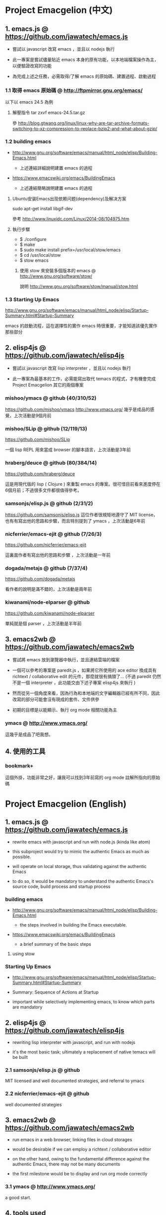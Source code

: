 * Project Emacgelion (中文)

** 1. emacs.js @ https://github.com/jawatech/emacs.js
 - 嘗試以 javascript 改寫 emacs ，並且以 nodejs 執行

 - 此一專案是嘗試儘量貼近 emacs 本身的原有功能，以本地端檔案操作為主，以便驗證改寫的功能

 - 為完成上述之任務，必需取得/了解 emacs 的原始碼、建置過程、啟動過程
*** 1.1 取得 emacs 原始碼 @ http://ftpmirror.gnu.org/emacs/
以下以 emacs 24.5 為例
**** 解壓指令 tar zxvf emacs-24.5.tar.gz
參 http://blog.gtwang.org/linux/linux-why-are-tar-archive-formats-switching-to-xz-compression-to-replace-bzip2-and-what-about-gzip/

*** 1.2 building emacs
 - http://www.gnu.org/software/emacs/manual/html_node/elisp/Building-Emacs.html

   - 上述連結詳細說明建置 emacs 的過程

 - https://www.emacswiki.org/emacs/BuildingEmacs

   - 上述連結簡略說明建置 emacs 的過程

**** Ubuntu安装Emacs出现依赖问题(dependency)及解决方案
sudo apt-get install libgif-dev

參考 http://www.linuxidc.com/Linux/2014-08/104975.htm
**** 執行步驟
   - $ ./configure
   - $ make
   - $ sudo make install prefix=/usr/local/stow/emacs
   - $ cd /usr/local/stow
   - $ stow emacs
***** 使用 stow 來安裝多個版本的 emacs @ http://www.gnu.org/software/stow/
 說明 http://www.gnu.org/software/stow/manual/stow.html

*** 1.3 Starting Up Emacs
 http://www.gnu.org/software/emacs/manual/html_node/elisp/Startup-Summary.html#Startup-Summary

 emacs 的啟動流程，這在選擇性的實作 emacs 時很重要，才能知道該優先實作那些部分

** 2. elisp4js @ https://github.com/jawatech/elisp4js
 - 嘗試以 javascript 改寫 lisp interpreter ，並且以 nodejs 執行

 - 此一專案為最基本的工作，必需能寫出取代 temacs 的程式，才有機會完成 Project Emacgelion 其它的兩個專案

*** mishoo/ymacs @ github (40/310/52)
https://github.com/mishoo/ymacs
http://www.ymacs.org/
幾乎是成品的感覺，上次活動是9個月前
*** mishoo/SLip @ github (12/119/13)
https://github.com/mishoo/SLip

一個 lisp REPL 用來當成 browser 的腳本語言，上次活動是3年前
*** hraberg/deuce @ github (80/384/14)
https://github.com/hraberg/deuce

這是用現代版的 lisp ( Clojure ) 來重製 emacs 的專案。很可惜目前看來進度停在6個月前；不過很多文件都很值得參考。
*** samsonjs/elisp.js @ github (2/31/2)
https://github.com/samsonjs/elisp.js
這位作者很規矩地遵守了 MIT license， 也有有寫出他的思路和步驟，而且特別提到了 ymacs ，上次活動是6年前

*** nicferrier/emacs-ejit @ github (7/26/3)
https://github.com/nicferrier/emacs-ejit

這裏面作者有寫出他的思路和步驟 ，上次活動是一年前
*** dogada/metajs @ github (7/37/4)
https://github.com/dogada/metajs

看作者的說明是滿不錯的，上次活動是兩年前
*** kiwanami/node-elparser @ github 
https://github.com/kiwanami/node-elparser

單純就是個 parser ，上次活動是半年前
** 3. emacs2wb @ https://github.com/jawatech/emacs2wb
 - 嘗試將 emacs 放到瀏覽器中執行，並且連結雲端的檔案

 - 一個可以參考的專案是 paredit.js ，如果將它所使用的 ace editor 換成具有 richtext / collaborative edit 的元件，那麼就很有搞頭了… (不過 paredit 仍然不是一個 interpreter ，此功能交由下述子專案 elisp4js 來執行 )

 - 然而從另一個角度來看，因為行為和本地端的文字編輯器已經有所不同，因此改寫的部分可能會沒有現成的套件、文件供參

 - 初期的目標是以能顯示、執行 org mode 相關功能為主

*** ymacs @ http://www.ymacs.org/
 這幾乎是成品了吧我想。
** 4. 使用的工具
*** bookmark+
 這個外掛，功能非常之好，讓我可以找到3年前寫的 org mode 註解所指向的原始碼

* Project Emacgelion (English)

** 1. emacs.js @ https://github.com/jawatech/emacs.js
 - rewrite emacs with javascript and run with node.js (kinda like atom)

 - this subproject would try to mimic the authentic Emacs as much as possible.

 - will operate on local storage, thus validating against the authentic Emacs 

 - to do so, it would be mandatory to understand the authentic Emacs's source code, build process and startup process

*** building emacs
 - http://www.gnu.org/software/emacs/manual/html_node/elisp/Building-Emacs.html

   - the steps involved in building the Emacs executable.

 - https://www.emacswiki.org/emacs/BuildingEmacs

   - a brief summary of the basic steps 

**** using stow

*** Starting Up Emacs
 - http://www.gnu.org/software/emacs/manual/html_node/elisp/Startup-Summary.html#Startup-Summary

 - Summary: Sequence of Actions at Startup 

 - important while selectively implementing emacs, to know which parts are mandatory

** 2. elisp4js @ https://github.com/jawatech/elisp4js
 - rewriting lisp interpreter with javascript, and run with nodejs

 - it's the most basic task; ultimately a replacement of native temacs will be built

*** 2.1 samsonjs/elisp.js @ github
 MIT licensed and well documented strategies, and referral to ymacs

*** 2.2 nicferrier/emacs-ejit @ github
 well documented strategies
** 3. emacs2wb @ https://github.com/jawatech/emacs2wb
 - run emacs in a web browser, linking files in cloud storages

 - would be desirable if we can employ a richtext / collaborative editor

 - on the other hand, owing to the fundamental difference against the authentic Emacs, there may not be many documents

 - the first milestone would be to display and run org mode correctly

*** 3.1 ymacs @ http://www.ymacs.org/
 a good start.

** 4. tools used

*** 4.1 bookmark+

 will use bookmark+ with org mode to facilitate code comment / navigation
* 參考資料 / References
** 1. CLDP -- Linux 中文文件計劃 @ http://linux.org.tw/CLDP/OLD/Emacs-Beginner-HOWTO.html
*** Introduction to Emacs Lisp Programming (以Emacs寫Lisp程式: 簡介)

著者： Robert J. Chassell

From the README file:

This is an elementary introduction to programming in Emacs Lisp for people who are not programmers, and who are not necessarily interested in programming, but who do want to customize or extend their computing environment. （譯文：本書是以Emacs Lisp開發程式的初級課程，用於教授非程式設計師、對程式設計 不一定感興趣但是想客製化或發展他們的電腦的環境的人。）
可以以匿名(anonymous)登入GNU FTP伺候器取得這本書的完整內容： ftp://prep.ai.mit.edu/gnu/emacs/.

評語：Emacs Lisp的極佳入門手冊--即使你不是專業程式設計師

*** The GNU Emacs Lisp Reference Manual

著者: Richard Stallman

發行者: The Free Software Foundation - http://www.fsf.org/

可以以匿名(anonymous)登入GNU FTP伺候器取得這本書的完整內容： ftp://prep.ai.mit.edu/gnu/emacs/.

評語：Emacs Lisp程式設計的終極指引。
** 2. 你是如何成为 Lisp 程序员的
http://blog.csdn.net/u013131455/article/details/48897329
*** Introduction to Emacs Lisp Programming
在龐大的Lisp家譜中， Emacs Lisp 不是Common Lisp，而是早期的MacLisp的一個直系後代，
同時在一些方面作了簡化和強化 。同時我開始閱讀Robert Chassell所著《Introduction to Emacs Lisp Programming》，Robert Chassell是斯托曼院士早年結識的戰友，也是自由軟件基金會的合創人之一，他很早就使用GNU Emacs，而且使用Emacs Lisp程序定制GNU Emacs，斯托曼友善地把 Robert Chassell 介紹給我認識 。這本書既是自由文檔 （可以從GNU的網站自由下載） ，又是自由軟件基金會出版社（GNU Press）的出版物 。等我讀完了這本書之後 ，我覺得這本書實在太美妙了，作者的文筆十分了不起（即使對於想學習英文寫作的人，幫助也應該很大），把這本 書介紹給其他人是完全值得的。我於是找了兩位翻譯人員（毛文濤博士和呂芳女士），把它譯成了中文，我則擔任了全書的編輯和審校工作。中文版質量很高，我很 滿意 ，它作為一本很偉大的編程入門書籍十分適合廣大讀者自學 （我認為讀者應該搞到一本閱讀） 。我至今還想自己動手翻譯這本書的第三版，可惜如今我很難再找 到當年那麼多的時間做編輯和審校之類的工作了。
*** GNU Emacs Lisp Reference Manual
閱讀完這本書之後，我意識到如果想使用 Emacs Lisp 開發非玩具級別的實際應用程序 ，那麼根據作者的推薦 ，自由軟件基金會出版的 《GNU Emacs Lisp Reference Manual》是必不可少的工具書 ，我打印了這份文檔的第2.4版本 ，厚厚的共四本 。後來這份文檔正式出版，從GNU網站上訂購的圖書升級到了2.6版 本，針對的是GNU Emacs version 21。我不太認同Eric Raymond在他的名著《The Art of Unix Programming》中對Emacs Lisp的評論，他以為Emacs Lisp只能為Emacs編輯器本身編寫控製程序，而趕不上其他腳本語言全面。實際上，我認為只要熟悉了Emacs Lisp的細節，其他任何腳本語言能完成的工作，都可以使用Emacs Lisp程序完成。我親眼看見斯托曼院士在GNU Emacs內完成電子郵件的編輯、收發等工作，不用Eric Raymond開發的fetchmail程序一樣幹得很好。我自己也利用Emacs Lisp編寫過CGI應用程序，效果也不錯。

Bob Glickstein曾經寫過一本《Writing GNU Emacs Extensions》，可以配合Robert Chassell的書與《GNU Emacs Lisp Reference Manual》，作為補充讀物。
*** Common Lisp: A Gentle Introduction to Symbolic Computation
讀了Robert Chassell的書之後，我開始花時間閱讀David Touretzky博士所著的《Common Lisp: A Gentle Introduction to Symbolic Computation》 ，這本書可以從互聯網上自由下載 ，讀者可以自行在萬維網上google得到它 。這也是一本偉大的Lisp著作 ，內容已經是基於 Common Lisp的，但是作者並沒有特意強調這一點 。我把下載的PDF文件打印出來 ，自己動手把打印出的文檔紙張裝訂成了兩卷手冊。我從這本書中得到的最大收穫是 我充分認識到Lisp中的一切都是對象：數字原子（numeric atoms）和符號原子（symbolic atoms）都是對象 。數字原子求值返回它自身的值，而符號原子則有名稱（name）、類型（type）、值（value）、秉性表（plist）和綁定 表（bindlist）。這五個字段可以放入一個數據結構中，並在實現中以C語言的struct表達。
*** Interpreting Lisp
在閱讀這些材料的同時，我又從網上找到了Gary Knott教授編寫的一份文檔，《Interpreting Lisp》 ，這份文檔篇幅不長 ，從來沒有正式出版成書。在這份文檔中，作者利用C語言編寫了一個微小的Lisp實現，非常接近於最初的Lisp實現。最可 貴的是他將實現的源代碼和盤托出。從這本書中，我清晰地看到瞭如何構造Lisp對象的結構，我開始認識到內存垃圾收集算法的重要性。在理解了David Touretzky博士所著的《Common Lisp: A Gentle Introduction to Symbolic Computation》 介紹的Lisp對象的結構基礎上 ，我明白了書中圖示的Lisp對像中若僅在結構設計時安排五個字段是不夠的，還需要有供垃圾回收 （GC，Garbage CCollector）模塊操作的字段才行。
** 3. Emacs是第一个人工生命 by KONG (霍犀子)
Emacs看起来像是一个其貌不扬的普通编辑器，但实际上却是个真正意义上
的IDE(Integrated Developing Environment)，和Borland，Microsoft的
东西不同，Emacs对用户和程序员区别不大，也就是用户即程序员，程序员
即用户．这一点是这样实现的：Emacs有一个C编的硬核，像其它C语言编的
程序一样，这个硬核是不能轻易改变的，除非你有源码并且对系统内部有
较深刻的了解，即使有了这些条件也必须重新make，在运行Emacs时是不能
对这个硬核做任何代码上的修改的．安装过Emacs的人知道在安装过程中会
生成一个temacs可执行文件，这个temacs就是完全由C实现的硬核，它实现
的是LISP的链表解释机制和一些基本的LISP函数，比如在Emacs的
*scratch* (涂鸦) buffer里打入：

(symbol-function 'car) <Ctrl-j>

系统会告诉你
#<subr car>

就是说car是个C实现的LISP函数，属于硬核的一部分，你不能改变它的函数
定义．

其实理论上说这个硬核完全可以最小化，只包含一些最最基本的函数，大概
用汇编就能够写出来．但为portability和performance起见，这个硬核用C
实现并包含了基本上所有的常见LISP函数．打个比方，就像逻辑运算一样，
尽管用NOT和AND就能够表示所有的逻辑运算，平常我们还是NOT,AND,OR齐上．
temacs里有些LISP函数其实完全可以用一些更基本的LISP函数实现，但为了
速度，Richard Stallman还是把它们用C实现了，这样做的好处是速度快了，
坏处看完了下面你就明白了．

有了temacs，以后的事情就是在它的基础上滚雪球，不断地在temacs里eval
LISP函数，temacs知道的越来越多，功能就会越来越强．Stallman选了几个
最基本的package，如文件操作等等，作为标准的部件，在install时就喂给
temacs，再把LISP可执行内存映象dump下来，这就是平常大家用的emacs了．
同样在*scratch*里打入：
(symbol-function 'find-file) <Ctrl-j>

结果可能是
(lambda (filename) ...............)
这就是经过eval而被temacs吸收的LISP函数；

也可能是
#[(filename) ................]
这是Stallman定义的一种LISP bytecode，用来提高LISP的运行效率，这种bytecode
一般比功能等价的C代码还是要慢一些，但和LISP的文本代码是一一对应的，并且速
度大大提高，必要时可以通过decompile恢复成LISP文本代码．猜测JAVA的bytecode
借鉴了不少LISP bytecode的技术，JAVA可以说是一个表面上C++词法风格、实际上
Object-oriented的type architecture加上LISP的run-time environment．JAVA
Virtual Machine完全就是一台最新LISP Machine．

言归正传，经eval而被temacs吸收的LISP函数和那种#[subr ...] C函数就不一样了，
你可以通过eval加入一些这样的函数，也可以通过unintern去掉一些这样的函数，
还可以现改函数定义略微增加或减少一些功能，这就把一个运行程序的部件当做一
个数据库一样可以任意剪裁，根据具体情况随意增加或减少它的功能．就像生物的
新陈代谢一样，汲取营养，排泄废物，所以说Emacs是个生物，唯一的遗憾是这个生
物还是个婴儿，不会自己觅食，需要用户喂它吃那些.el文件才行．

Internet上最大的.el文件库在
ftp://archive.cis.ohio-state.edu/pub/gnu/emacs/elisp-archive/
用户也可以自编或改编一些现成的.el文件以实现自己需要的功能．

.elc是byte-compile相应.el文件产生的byte-code文件，如何编写.el文件可参看
Emacs的online info manuals (C-h i)的Emacs Lisp reference．

用户可用load和autoload调入新的.el文件．当然调的越多Emacs就越吃内存，Emacs
有garbage-collect函数负责回收内存，硬核里有根据情况触发garbage-collect的机
制．

用户用的一切功能都是temacs + 其eval过的所有LISP函数 + 与Emacs配合的外部命令
(如gdb等)实现的．其中temacs里的链表解释机制是最灵魂的部分，从有LISP的那天起
就没变过，预eval的package可由安装者指定；与Emacs配合的外部命令可以是OS里的
任何输入输出可处理的命令，当然能像gdb那样和Emacs有所约定的更好；所eval的
LISP函数是最灵活的部分，用户可以随心所欲地configure，当然喜欢玩傻瓜机的人还
是离得远一点为好．
** 4. Building Emacs @ http://www.gnu.org/software/emacs/manual/html_node/elisp/Building-Emacs.html
This section explains the steps involved in building the Emacs executable. You don’t have to know this material to build and install Emacs, since the makefiles do all these things automatically. This information is pertinent to Emacs developers.

Compilation of the C source files in the src directory produces an executable file called *temacs* , also called a bare impure Emacs. It contains the Emacs Lisp interpreter and I/O routines, but not the editing commands.

The command *temacs -l loadup* would run temacs and direct it to load loadup.el. The loadup library loads additional Lisp libraries, which set up the normal Emacs editing environment. After this step, the Emacs executable is no longer bare.

Because it takes some time to load the standard Lisp files, the temacs executable usually isn’t run directly by users. Instead, as one of the last steps of building Emacs, the command *‘temacs -batch -l loadup dump’* is run. The special ‘dump’ argument causes temacs to dump out an executable program, called emacs, which has all the standard Lisp files preloaded. (The ‘-batch’ argument prevents temacs from trying to initialize any of its data on the terminal, so that the tables of terminal information are empty in the dumped Emacs.)

The dumped emacs executable (also called a pure Emacs) is the one which is installed. The variable preloaded-file-list stores a list of the Lisp files preloaded into the dumped Emacs. If you port Emacs to a new operating system, and are not able to implement dumping, then Emacs must load loadup.el each time it starts.

You can specify additional files to preload by writing a library named site-load.el that loads them. You may need to rebuild Emacs with an added definition

#define SITELOAD_PURESIZE_EXTRA n
to make n added bytes of pure space to hold the additional files; see src/puresize.h. (Try adding increments of 20000 until it is big enough.) However, the advantage of preloading additional files decreases as machines get faster. On modern machines, it is usually not advisable.

After loadup.el reads *site-load.el*, it finds the documentation strings for primitive and preloaded functions (and variables) in the file etc/DOC where they are stored, by calling *Snarf-documentation* (see Accessing Documentation).

You can specify other Lisp expressions to execute just before dumping by putting them in a library named *site-init.el*. This file is executed after the documentation strings are found.

If you want to *preload* function or variable definitions, there are three ways you can do this and make their documentation strings accessible when you subsequently run Emacs:

- Arrange to scan these files when producing the etc/DOC file, and load them with site-load.el.
- Load the files with site-init.el, then copy the files into the installation directory for Lisp files when you install Emacs.
- Specify a nil value for byte-compile-dynamic-docstrings as a local variable in each of these files, and load them with either site-load.el or site-init.el. (This method has the drawback that the documentation strings take up space in Emacs all the time.)

It is not advisable to put anything in site-load.el or site-init.el that would alter any of the features that users expect in an ordinary unmodified Emacs. If you feel you must override normal features for your site, do it with *default.el*, so that users can override your changes if they wish. See Startup Summary. Note that if either site-load.el or site-init.el changes load-path, the changes will be lost after dumping. See Library Search. To make a permanent change to load-path, use the --enable-locallisppath option of configure.

In a package that can be preloaded, it is sometimes necessary (or useful) to *delay* certain evaluations until Emacs subsequently starts up. The vast majority of such cases relate to the values of customizable variables. For example, tutorial-directory is a variable defined in startup.el, which is preloaded. The default value is set based on data-directory. The variable needs to access the value of data-directory when Emacs starts, not when it is dumped, because the Emacs executable has probably been installed in a different location since it was dumped.

*** Function: custom-initialize-delay symbol value
This function delays the initialization of symbol to the next Emacs start. You normally use this function by specifying it as the :initialize property of a customizable variable. (The argument value is unused, and is provided only for compatibility with the form Custom expects.)

In the unlikely event that you need a more general functionality than custom-initialize-delay provides, you can use before-init-hook (see Startup Summary).

*** Function: dump-emacs to-file from-file
This function dumps the current state of Emacs into an executable file to-file. It takes symbols from from-file (this is normally the executable file temacs).

If you want to use this function in an Emacs that was already dumped, you must run Emacs with ‘-batch’.

** 5. Summary: Sequence of Actions at Startup @ http://www.gnu.org/software/emacs/manual/html_node/elisp/Startup-Summary.html

38.1.1 Summary: Sequence of Actions at Startup

When Emacs is started up, it performs the following operations (see normal-top-level in startup.el):

 1. It adds subdirectories to load-path, by running the file named subdirs.el in each directory in the
    list. Normally, this file adds the directory’s subdirectories to the list, and those are scanned
    in their turn. The files subdirs.el are normally generated automatically when Emacs is installed.
 2. It loads any leim-list.el that it finds in the load-path directories. This file is intended for
    registering input methods. The search is only for any personal leim-list.el files that you may
    have created; it skips the directories containing the standard Emacs libraries (these should
    contain only a single leim-list.el file, which is compiled into the Emacs executable).
 3. It sets the variable before-init-time to the value of current-time (see Time of Day). It also sets
    after-init-time to nil, which signals to Lisp programs that Emacs is being initialized.
 4. It sets the language environment and the terminal coding system, if requested by environment
    variables such as LANG.
 5. It does some basic parsing of the command-line arguments.
 6. If not running in batch mode, it initializes the window system that the variable
    initial-window-system specifies (see initial-window-system). The initialization function for each
    supported window system is specified by window-system-initialization-alist. If the value of
    initial-window-system is windowsystem, then the appropriate initialization function is defined in
    the file term/windowsystem-win.el. This file should have been compiled into the Emacs executable
    when it was built.
 7. It runs the normal hook before-init-hook.
 8. If appropriate, it creates a graphical frame. This is not done if the options ‘--batch’ or
    ‘--daemon’ were specified.
 9. It initializes the initial frame’s faces, and sets up the menu bar and tool bar if needed. If
    graphical frames are supported, it sets up the tool bar even if the current frame is not a
    graphical one, since a graphical frame may be created later on.
10. It use custom-reevaluate-setting to re-initialize the members of the list
    custom-delayed-init-variables. These are any pre-loaded user options whose default value depends
    on the run-time, rather than build-time, context. See custom-initialize-delay.
11. It loads the library site-start, if it exists. This is not done if the options ‘-Q’ or
    ‘--no-site-file’ were specified.
12. It loads your init file (see Init File). This is not done if the options ‘-q’, ‘-Q’, or ‘--batch’
    were specified. If the ‘-u’ option was specified, Emacs looks for the init file in that user’s
    home directory instead.
13. It loads the library default, if it exists. This is not done if inhibit-default-init is non-nil,
    nor if the options ‘-q’, ‘-Q’, or ‘--batch’ were specified.
14. It loads your abbrevs from the file specified by abbrev-file-name, if that file exists and can be
    read (see abbrev-file-name). This is not done if the option ‘--batch’ was specified.
15. If package-enable-at-startup is non-nil, it calls the function package-initialize to activate any
    optional Emacs Lisp package that has been installed. See Packaging Basics.
16. It sets the variable after-init-time to the value of current-time. This variable was set to nil
    earlier; setting it to the current time signals that the initialization phase is over, and,
    together with before-init-time, provides the measurement of how long it took.
17. It runs the normal hook after-init-hook.
18. If the buffer *scratch* exists and is still in Fundamental mode (as it should be by default), it
    sets its major mode according to initial-major-mode.
19. If started on a text terminal, it loads the terminal-specific Lisp library (see Terminal-Specific
    ), and runs the hook tty-setup-hook. This is not done in --batch mode, nor if term-file-prefix is
    nil.
20. It displays the initial echo area message, unless you have suppressed that with
    inhibit-startup-echo-area-message.
21. It processes any command-line options that were not handled earlier.
22. It now exits if the option --batch was specified.
23. If initial-buffer-choice is a string, it visits the file (or directory) with that name. If it is a
    function, it calls the function with no arguments and selects the buffer that it returns. If the
    *scratch* buffer exists and is empty, it inserts initial-scratch-message into that buffer.
24. It runs emacs-startup-hook.
25. It calls frame-notice-user-settings, which modifies the parameters of the selected frame according
    to whatever the init files specify.
26. It runs window-setup-hook. The only difference between this hook and emacs-startup-hook is that
    this one runs after the previously mentioned modifications to the frame parameters.
27. It displays the startup screen, which is a special buffer that contains information about copyleft
    and basic Emacs usage. This is not done if inhibit-startup-screen or initial-buffer-choice are
    non-nil, or if the ‘--no-splash’ or ‘-Q’ command-line options were specified.
28. If the option --daemon was specified, it calls server-start and detaches from the controlling
    terminal. See Emacs Server in The GNU Emacs Manual.
29. If started by the X session manager, it calls emacs-session-restore passing it as argument the ID
    of the previous session. See Session Management.

*** The following options affect some aspects of the startup sequence.

User Option: inhibit-startup-screen
   
    This variable, if non-nil, inhibits the startup screen. In that case, Emacs typically displays the
    *scratch* buffer; but see initial-buffer-choice, below.
   
    Do not set this variable in the init file of a new user, or in a way that affects more than one
    user, as that would prevent new users from receiving information about copyleft and basic Emacs
    usage.
   
    inhibit-startup-message and inhibit-splash-screen are aliases for this variable.
   
User Option: initial-buffer-choice
   
    If non-nil, this variable is a string that specifies a file or directory for Emacs to display
    after starting up, instead of the startup screen. If its value is a function, Emacs calls that
    function which must return a buffer which is then displayed. If its value is t, Emacs displays the
    *scratch* buffer.
   
User Option: inhibit-startup-echo-area-message
   
    This variable controls the display of the startup echo area message. You can suppress the startup
    echo area message by adding text with this form to your init file:
   
    (setq inhibit-startup-echo-area-message
          "your-login-name")
    
    Emacs explicitly checks for an expression as shown above in your init file; your login name must
    appear in the expression as a Lisp string constant. You can also use the Customize interface.
    Other methods of setting inhibit-startup-echo-area-message to the same value do not inhibit the
    startup message. This way, you can easily inhibit the message for yourself if you wish, but
    thoughtless copying of your init file will not inhibit the message for someone else.
   
User Option: initial-scratch-message
   
    This variable, if non-nil, should be a string, which is inserted into the *scratch* buffer when
    Emacs starts up. If it is nil, the *scratch* buffer is empty.
   
*** The following command-line options affect some aspects of the startup sequence. 
See Initial Options in The GNU Emacs Manual.

--no-splash
   
    Do not display a splash screen.
   
--batch
   
    Run without an interactive terminal. See Batch Mode.
   
--daemon
   
    Do not initialize any display; just start a server in the background.
   
--no-init-file
-q 
   
    Do not load either the init file, or the default library.
   
--no-site-file
   
    Do not load the site-start library.
   
--quick
-Q 
   
    Equivalent to ‘-q --no-site-file --no-splash’.

** 6. Coding Style @https://github.com/airbnb/javascript
